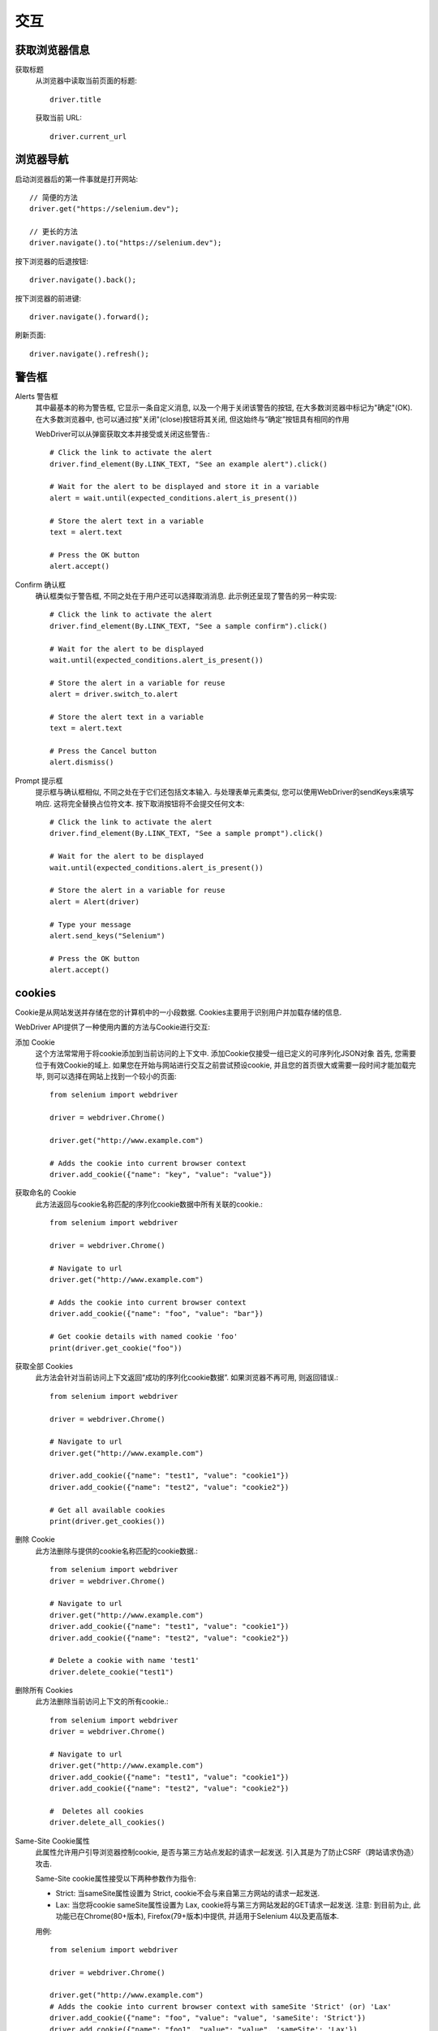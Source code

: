 =======================
交互
=======================


.. post:: 2023-02-20 22:06:49
  :tags: python, python三方库, selenium
  :category: 后端
  :author: YanQue
  :location: CD
  :language: zh-cn


获取浏览器信息
=======================

获取标题
  从浏览器中读取当前页面的标题::

    driver.title

  获取当前 URL::

    driver.current_url

浏览器导航
=======================

启动浏览器后的第一件事就是打开网站::

  // 简便的方法
  driver.get("https://selenium.dev");

  // 更长的方法
  driver.navigate().to("https://selenium.dev");

按下浏览器的后退按钮::

  driver.navigate().back();

按下浏览器的前进键::

  driver.navigate().forward();

刷新页面::

  driver.navigate().refresh();

警告框
=======================

Alerts 警告框
  其中最基本的称为警告框, 它显示一条自定义消息, 以及一个用于关闭该警告的按钮,
  在大多数浏览器中标记为"确定"(OK).
  在大多数浏览器中, 也可以通过按"关闭"(close)按钮将其关闭, 但这始终与“确定”按钮具有相同的作用

  WebDriver可以从弹窗获取文本并接受或关闭这些警告.::

    # Click the link to activate the alert
    driver.find_element(By.LINK_TEXT, "See an example alert").click()

    # Wait for the alert to be displayed and store it in a variable
    alert = wait.until(expected_conditions.alert_is_present())

    # Store the alert text in a variable
    text = alert.text

    # Press the OK button
    alert.accept()
Confirm 确认框
  确认框类似于警告框, 不同之处在于用户还可以选择取消消息.
  此示例还呈现了警告的另一种实现::

    # Click the link to activate the alert
    driver.find_element(By.LINK_TEXT, "See a sample confirm").click()

    # Wait for the alert to be displayed
    wait.until(expected_conditions.alert_is_present())

    # Store the alert in a variable for reuse
    alert = driver.switch_to.alert

    # Store the alert text in a variable
    text = alert.text

    # Press the Cancel button
    alert.dismiss()
Prompt 提示框
  提示框与确认框相似, 不同之处在于它们还包括文本输入.
  与处理表单元素类似, 您可以使用WebDriver的sendKeys来填写响应.
  这将完全替换占位符文本. 按下取消按钮将不会提交任何文本::

    # Click the link to activate the alert
    driver.find_element(By.LINK_TEXT, "See a sample prompt").click()

    # Wait for the alert to be displayed
    wait.until(expected_conditions.alert_is_present())

    # Store the alert in a variable for reuse
    alert = Alert(driver)

    # Type your message
    alert.send_keys("Selenium")

    # Press the OK button
    alert.accept()

cookies
=======================

Cookie是从网站发送并存储在您的计算机中的一小段数据. Cookies主要用于识别用户并加载存储的信息.

WebDriver API提供了一种使用内置的方法与Cookie进行交互:

添加 Cookie
  这个方法常常用于将cookie添加到当前访问的上下文中. 添加Cookie仅接受一组已定义的可序列化JSON对象
  首先, 您需要位于有效Cookie的域上. 如果您在开始与网站进行交互之前尝试预设cookie,
  并且您的首页很大或需要一段时间才能加载完毕, 则可以选择在网站上找到一个较小的页面::

    from selenium import webdriver

    driver = webdriver.Chrome()

    driver.get("http://www.example.com")

    # Adds the cookie into current browser context
    driver.add_cookie({"name": "key", "value": "value"})
获取命名的 Cookie
  此方法返回与cookie名称匹配的序列化cookie数据中所有关联的cookie.::

    from selenium import webdriver

    driver = webdriver.Chrome()

    # Navigate to url
    driver.get("http://www.example.com")

    # Adds the cookie into current browser context
    driver.add_cookie({"name": "foo", "value": "bar"})

    # Get cookie details with named cookie 'foo'
    print(driver.get_cookie("foo"))

获取全部 Cookies
  此方法会针对当前访问上下文返回“成功的序列化cookie数据”.
  如果浏览器不再可用, 则返回错误.::

    from selenium import webdriver

    driver = webdriver.Chrome()

    # Navigate to url
    driver.get("http://www.example.com")

    driver.add_cookie({"name": "test1", "value": "cookie1"})
    driver.add_cookie({"name": "test2", "value": "cookie2"})

    # Get all available cookies
    print(driver.get_cookies())
删除 Cookie
  此方法删除与提供的cookie名称匹配的cookie数据.::

    from selenium import webdriver
    driver = webdriver.Chrome()

    # Navigate to url
    driver.get("http://www.example.com")
    driver.add_cookie({"name": "test1", "value": "cookie1"})
    driver.add_cookie({"name": "test2", "value": "cookie2"})

    # Delete a cookie with name 'test1'
    driver.delete_cookie("test1")
删除所有 Cookies
  此方法删除当前访问上下文的所有cookie.::

    from selenium import webdriver
    driver = webdriver.Chrome()

    # Navigate to url
    driver.get("http://www.example.com")
    driver.add_cookie({"name": "test1", "value": "cookie1"})
    driver.add_cookie({"name": "test2", "value": "cookie2"})

    #  Deletes all cookies
    driver.delete_all_cookies()
Same-Site Cookie属性
  此属性允许用户引导浏览器控制cookie, 是否与第三方站点发起的请求一起发送.
  引入其是为了防止CSRF（跨站请求伪造）攻击.

  Same-Site cookie属性接受以下两种参数作为指令:

  - Strict: 当sameSite属性设置为 Strict, cookie不会与来自第三方网站的请求一起发送.
  - Lax: 当您将cookie sameSite属性设置为 Lax, cookie将与第三方网站发起的GET请求一起发送.
    注意: 到目前为止, 此功能已在Chrome(80+版本), Firefox(79+版本)中提供, 并适用于Selenium 4以及更高版本.

  用例::

    from selenium import webdriver

    driver = webdriver.Chrome()

    driver.get("http://www.example.com")
    # Adds the cookie into current browser context with sameSite 'Strict' (or) 'Lax'
    driver.add_cookie({"name": "foo", "value": "value", 'sameSite': 'Strict'})
    driver.add_cookie({"name": "foo1", "value": "value", 'sameSite': 'Lax'})
    cookie1 = driver.get_cookie('foo')
    cookie2 = driver.get_cookie('foo1')
    print(cookie1)
    print(cookie2)

与IFrames和frames一起工作
==============================================

框架是一种现在已被弃用的方法，用于从同一域中的多个文档构建站点布局。
除非你使用的是 HTML5 之前的 webapp，否则你不太可能与他们合作。
内嵌框架允许插入来自完全不同领域的文档，并且仍然经常使用。

如果您需要使用框架或 iframe, WebDriver 允许您以相同的方式使用它们。
考虑 iframe 中的一个按钮。 如果我们使用浏览器开发工具检查元素，我们可能会看到以下内容::

  <div id="modal">
    <iframe id="buttonframe"name="myframe"src="https://seleniumhq.github.io">
    <button>Click here</button>
  </iframe>
  </div>

如果不是 iframe，我们可能会使用如下方式点击按钮::

  // 这不会工作
  driver.find_element(By.TAG_NAME, 'button').click()

但是，如果 iframe 之外没有按钮，那么您可能会得到一个 no such element 无此元素 的错误。
这是因为 Selenium 只知道顶层文档中的元素。
为了与按钮进行交互，我们需要首先 **切换到框架**， 这与切换窗口的方式类似。

WebDriver 提供了三种切换到帧的方法。

使用 WebElement
  使用 WebElement 进行切换是最灵活的选择::

        # 存储网页元素
    iframe = driver.find_element(By.CSS_SELECTOR, "#modal > iframe")

        # 切换到选择的 iframe
    driver.switch_to.frame(iframe)

        # 单击按钮
    driver.find_element(By.TAG_NAME, 'button').click()
使用 name 或 id
  如果您的 frame 或 iframe 具有 id 或 name 属性，则可以使用该属性。
  如果名称或 id 在页面上不是唯一的， 那么将切换到找到的第一个。::

        # 通过 id 切换框架
    driver.switch_to.frame('buttonframe')

        # 单击按钮
    driver.find_element(By.TAG_NAME, 'button').click()
使用索引
  还可以使用frame的索引， 例如可以使用JavaScript中的 window.frames 进行查询.::

        # 基于索引切换到第 2 个 iframe
    iframe = driver.find_elements(By.TAG_NAME,'iframe')[1]

        # 切换到选择的 iframe
    driver.switch_to.frame(iframe)
离开框架
  离开 iframe 或 frameset，切换回默认内容，如下所示::

        # 切回到默认内容
    driver.switch_to.default_content()

同窗口和标签一起工作
=======================

参考: https://www.selenium.dev/zh-cn/documentation/webdriver/interactions/windows/

窗口切换/关闭, 屏幕截图, 执行脚本

虚拟身份验证器
=======================

参考: https://www.selenium.dev/zh-cn/documentation/webdriver/interactions/virtual_authenticator/








